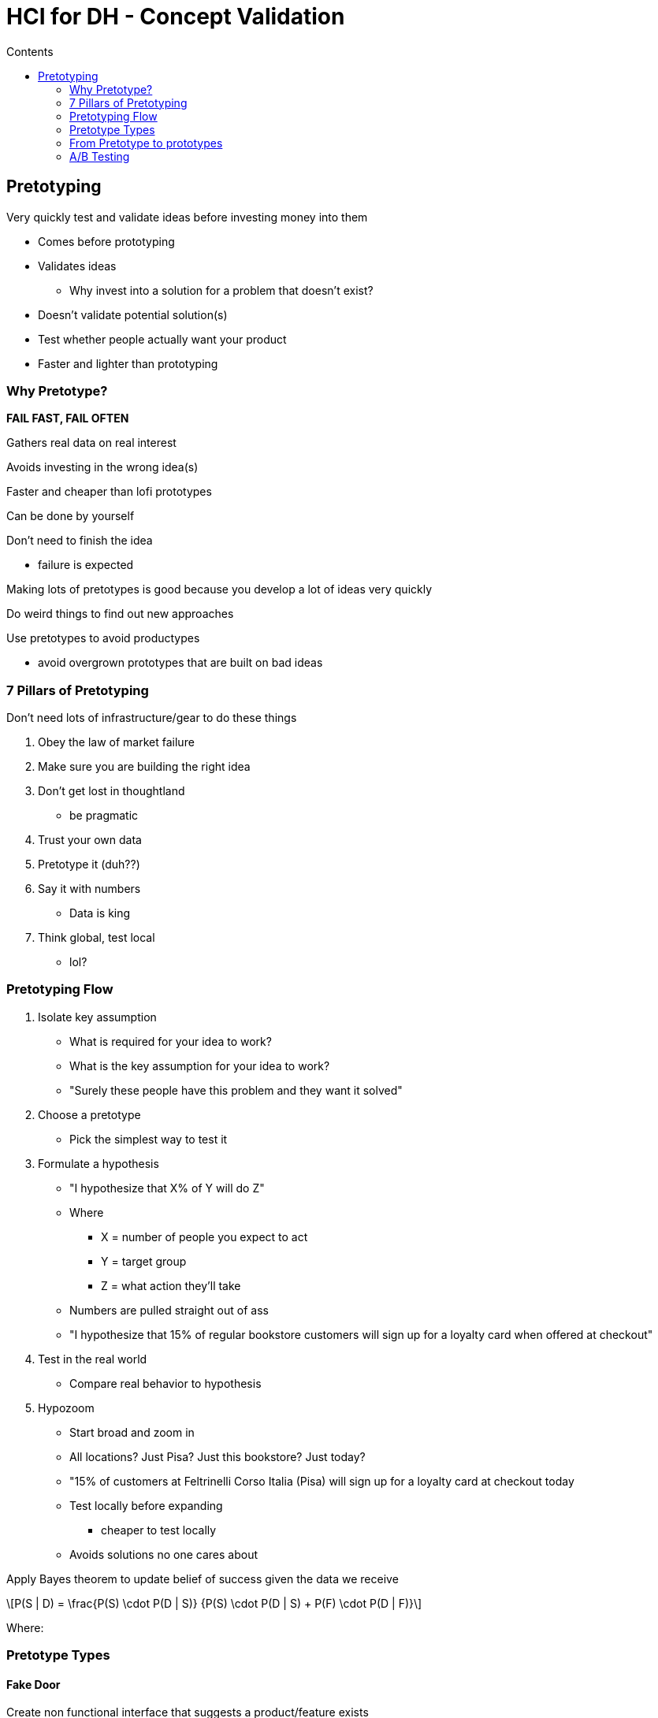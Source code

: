 = HCI for DH - Concept Validation
:toc:
:toc-title: Contents
:nofooter:
:stem: latexmath

== Pretotyping

Very quickly test and validate ideas before investing money into them

* Comes before prototyping
* Validates ideas
** Why invest into a solution for a problem that doesn't exist?
* Doesn't validate potential solution(s)
* Test whether people actually want your product
* Faster and lighter than prototyping

=== Why Pretotype?

*FAIL FAST, FAIL OFTEN*

Gathers real data on real interest

Avoids investing in the wrong idea(s)

Faster and cheaper than lofi prototypes

Can be done by yourself

Don't need to finish the idea

* failure is expected

Making lots of pretotypes is good because you develop a lot of ideas very quickly

Do weird things to find out new approaches

Use pretotypes to avoid productypes

* avoid overgrown prototypes that are built on bad ideas

=== 7 Pillars of Pretotyping

Don't need lots of infrastructure/gear to do these things

. Obey the law of market failure
. Make sure you are building the right idea
. Don't get lost in thoughtland
* be pragmatic
. Trust your own data
. Pretotype it (duh??)
. Say it with numbers
* Data is king
. Think global, test local
* lol?

=== Pretotyping Flow

. Isolate key assumption
* What is required for your idea to work?
* What is the key assumption for your idea to work?
* "Surely these people have this problem and they want it solved"
. Choose a pretotype
* Pick the simplest way to test it
. Formulate a hypothesis
* "I hypothesize that X% of Y will do Z"
* Where
** X = number of people you expect to act
** Y = target group
** Z = what action they'll take
* Numbers are pulled straight out of ass
* "I hypothesize that 15% of regular bookstore customers will sign up for a loyalty card when offered at checkout"
. Test in the real world
* Compare real behavior to hypothesis
. Hypozoom
* Start broad and zoom in
* All locations? Just Pisa? Just this bookstore? Just today?
* "15% of customers at Feltrinelli Corso Italia (Pisa) will sign up for a loyalty card at checkout today
* Test locally before expanding
** cheaper to test locally
* Avoids solutions no one cares about

Apply Bayes theorem to update belief of success given the data we receive

[stem]
++++
P(S | D) = \frac{P(S) \cdot P(D | S)} {P(S) \cdot P(D | S) + P(F) \cdot P(D | F)}
++++

Where:

// slides moment

=== Pretotype Types

==== Fake Door

Create non functional interface that suggests a product/feature exists

Purpose: measure initial interest

* how would people react if we introduced this feature?
* no reaction = no build

==== Facade

Simulate a product/service that actually doesn't exist

Offer the experience as if it were live

Validate if people *really* want the product/service

==== Pinocchio

Build non functional mock object

LARP with it

Evaluates:

* interaction
* form factor
* context

Validates if product fits into daily life

==== Mechanical Turk

Use human effort to simulate automation

* Amazon Mechanical Turk platform

Test smart/AI features before building algorithm

Users interact naturally if they believe the system is real

==== Video Demos

Make video to simulate/visualize the idea

Assess reactions and evaluate hype

Make some kind of sign up or mailing list/whatever

See if people are interested

==== Provincial

Launch quietly in a small physical area

Test logistics and response in a small scope

Show new feature to small % of userbase

Assesses local traction before scaling

==== One-Night Stand

Offer product for a limited time

Validates temporary/time sensitive needs

Proves real world willingness to pay

==== Infiltrator

Sneak product into real store/website

See if people buy/interact without official launch

Validates market demand in natural settings

==== Impostor (mogus)

Use an existing product as a stand in

Modify/repurpose it to test reactions and collect commitments

Checks interest and willingness to commit

=== From Pretotype to prototypes

If people are interested build Minimum Viable Product (MVP)

* barebones version with core functionalities
* tests user behavior

Repeat tests with MVP

* need:
** real functioning artifact
** real life use context
** real users

If pretotype = good but MVP bad -> something went wrong in implementation

=== A/B Testing

Compare 2 versions of the same solution

Split users randomly into groups

* Group A sees current version (control)
* Group B sees variation (treatment)

Isolate effect of a single change

Measure key outcomes

Need statistically significant difference between groups to have valid difference
